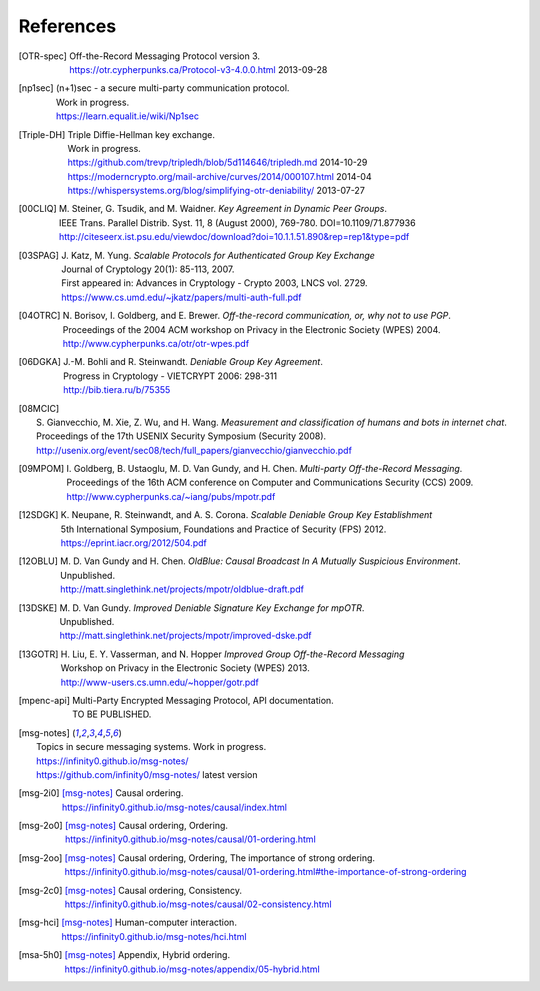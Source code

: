==========
References
==========

.. [OTR-spec]
  | Off-the-Record Messaging Protocol version 3.
  | https://otr.cypherpunks.ca/Protocol-v3-4.0.0.html 2013-09-28

.. [np1sec]
  | (n+1)sec - a secure multi-party communication protocol.
  | Work in progress.
  | https://learn.equalit.ie/wiki/Np1sec

.. [Triple-DH]
  | Triple Diffie-Hellman key exchange.
  | Work in progress.
  | https://github.com/trevp/tripledh/blob/5d114646/tripledh.md 2014-10-29
  | https://moderncrypto.org/mail-archive/curves/2014/000107.html 2014-04
  | https://whispersystems.org/blog/simplifying-otr-deniability/ 2013-07-27

.. [00CLIQ]
  | M. Steiner, G. Tsudik, and M. Waidner.
    *Key Agreement in Dynamic Peer Groups*.
  | IEEE Trans. Parallel Distrib. Syst. 11, 8 (August 2000), 769-780.
    DOI=10.1109/71.877936
  | http://citeseerx.ist.psu.edu/viewdoc/download?doi=10.1.1.51.890&rep=rep1&type=pdf

.. [03SPAG]
  | J. Katz, M. Yung.
    *Scalable Protocols for Authenticated Group Key Exchange*
  | Journal of Cryptology 20(1): 85-113, 2007.
  | First appeared in: Advances in Cryptology - Crypto 2003, LNCS vol. 2729.
  | https://www.cs.umd.edu/~jkatz/papers/multi-auth-full.pdf

.. [04OTRC]
  | N. Borisov, I. Goldberg, and E. Brewer.
    *Off-the-record communication, or, why not to use PGP*.
  | Proceedings of the 2004 ACM workshop on Privacy in the Electronic Society (WPES) 2004.
  | http://www.cypherpunks.ca/otr/otr-wpes.pdf

.. [06DGKA]
  | J.-M. Bohli and R. Steinwandt.
    *Deniable Group Key Agreement*.
  | Progress in Cryptology - VIETCRYPT 2006: 298-311
  | http://bib.tiera.ru/b/75355

.. [08MCIC]
  | S. Gianvecchio, M. Xie, Z. Wu, and H. Wang.
    *Measurement and classification of humans and bots in internet chat*.
  | Proceedings of the 17th USENIX Security Symposium (Security 2008).
  | http://usenix.org/event/sec08/tech/full_papers/gianvecchio/gianvecchio.pdf

.. [09MPOM]
  | I. Goldberg, B. Ustaoglu, M. D. Van Gundy, and H. Chen.
    *Multi-party Off-the-Record Messaging*.
  | Proceedings of the 16th ACM conference on Computer and Communications Security (CCS) 2009.
  | http://www.cypherpunks.ca/~iang/pubs/mpotr.pdf

.. [12SDGK]
  | K. Neupane, R. Steinwandt, and A. S. Corona.
    *Scalable Deniable Group Key Establishment*
  | 5th International Symposium, Foundations and Practice of Security (FPS) 2012.
  | https://eprint.iacr.org/2012/504.pdf

.. [12OBLU]
  | M. D. Van Gundy and H. Chen.
    *OldBlue: Causal Broadcast In A Mutually Suspicious Environment*.
  | Unpublished.
  | http://matt.singlethink.net/projects/mpotr/oldblue-draft.pdf

.. [13DSKE]
  | M. D. Van Gundy.
    *Improved Deniable Signature Key Exchange for mpOTR*.
  | Unpublished.
  | http://matt.singlethink.net/projects/mpotr/improved-dske.pdf

.. [13GOTR]
  | H. Liu, E. Y. Vasserman, and N. Hopper
    *Improved Group Off-the-Record Messaging*
  | Workshop on Privacy in the Electronic Society (WPES) 2013.
  | http://www-users.cs.umn.edu/~hopper/gotr.pdf

.. [mpenc-api]
  | Multi-Party Encrypted Messaging Protocol, API documentation.
  | TO BE PUBLISHED.

.. [msg-notes]
  | Topics in secure messaging systems. Work in progress.
  | https://infinity0.github.io/msg-notes/
  | https://github.com/infinity0/msg-notes/ latest version

.. [msg-2i0]
  | [msg-notes]_ Causal ordering.
  | https://infinity0.github.io/msg-notes/causal/index.html

.. [msg-2o0]
  | [msg-notes]_ Causal ordering, Ordering.
  | https://infinity0.github.io/msg-notes/causal/01-ordering.html

.. [msg-2oo]
  | [msg-notes]_ Causal ordering, Ordering, The importance of strong ordering.
  | https://infinity0.github.io/msg-notes/causal/01-ordering.html#the-importance-of-strong-ordering

.. [msg-2c0]
  | [msg-notes]_ Causal ordering, Consistency.
  | https://infinity0.github.io/msg-notes/causal/02-consistency.html

.. [msg-hci]
  | [msg-notes]_ Human-computer interaction.
  | https://infinity0.github.io/msg-notes/hci.html

.. [msa-5h0]
  | [msg-notes]_ Appendix, Hybrid ordering.
  | https://infinity0.github.io/msg-notes/appendix/05-hybrid.html
